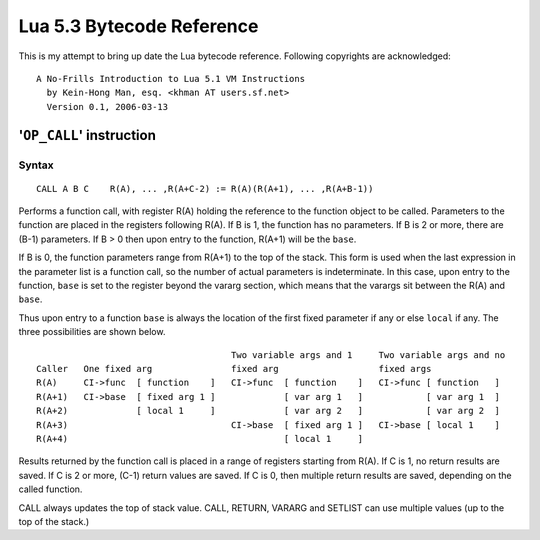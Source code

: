 ==========================
Lua 5.3 Bytecode Reference
==========================

This is my attempt to bring up date the Lua bytecode reference.
Following copyrights are acknowledged:

:: 

  A No-Frills Introduction to Lua 5.1 VM Instructions
    by Kein-Hong Man, esq. <khman AT users.sf.net>
    Version 0.1, 2006-03-13


'``OP_CALL``' instruction
=========================

Syntax
------

::

  CALL A B C    R(A), ... ,R(A+C-2) := R(A)(R(A+1), ... ,R(A+B-1))

Performs a function call, with register R(A) holding the reference to the function object to be called. Parameters to the function are placed in the registers following R(A). If B is 1, the function has no parameters. If B is 2 or more, there are (B-1) parameters. If B > 0 then upon entry to the function, R(A+1) will be the ``base``. 

If B is 0, the function parameters range from R(A+1) to the top of the stack. This form is used when the last expression in the parameter list is a function call, so the number of actual parameters is indeterminate. In this case, upon entry to the function, ``base`` is set to the register beyond the vararg section, which means that the varargs sit between the R(A) and ``base``.

Thus upon entry to a function ``base`` is always the location of the first fixed parameter if any or else ``local`` if any. The three possibilities are shown below.

::

                                       Two variable args and 1     Two variable args and no 
  Caller   One fixed arg               fixed arg                   fixed args
  R(A)     CI->func  [ function    ]   CI->func  [ function    ]   CI->func [ function   ]
  R(A+1)   CI->base  [ fixed arg 1 ]             [ var arg 1   ]            [ var arg 1  ]
  R(A+2)             [ local 1     ]             [ var arg 2   ]            [ var arg 2  ]
  R(A+3)                               CI->base  [ fixed arg 1 ]   CI->base [ local 1    ]
  R(A+4)                                         [ local 1     ]
                                        
Results returned by the function call is placed in a range of registers starting from R(A). If C is 1, no return results are saved. If C is 2 or more, (C-1) return values are saved. If C is 0, then multiple return results are saved, depending on the called function.

CALL always updates the top of stack value. CALL, RETURN, VARARG and SETLIST can use multiple values (up to the top of the stack.)


